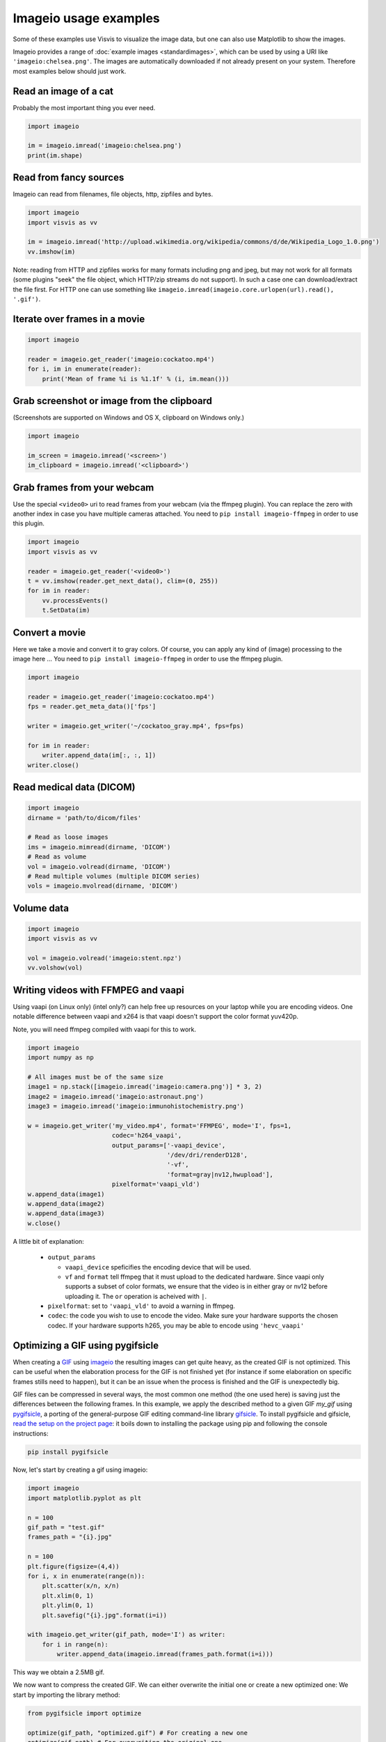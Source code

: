Imageio usage examples
======================

Some of these examples use Visvis to visualize the image data,
but one can also use Matplotlib to show the images.

Imageio provides a range of :doc:`example images <standardimages>`,
which can be used by using a URI like ``'imageio:chelsea.png'``. The images
are automatically downloaded if not already present on your system.
Therefore most examples below should just work.


Read an image of a cat
----------------------

Probably the most important thing you ever need.

.. code-block:: python

    import imageio

    im = imageio.imread('imageio:chelsea.png')
    print(im.shape)


Read from fancy sources
-----------------------

Imageio can read from filenames, file objects, http, zipfiles and bytes.

.. code-block:: python

    import imageio
    import visvis as vv

    im = imageio.imread('http://upload.wikimedia.org/wikipedia/commons/d/de/Wikipedia_Logo_1.0.png')
    vv.imshow(im)

Note: reading from HTTP and zipfiles works for many formats including png and jpeg, but may not work
for all formats (some plugins "seek" the file object, which HTTP/zip streams do not support).
In such a case one can download/extract the file first. For HTTP one can use something like
``imageio.imread(imageio.core.urlopen(url).read(), '.gif')``.

Iterate over frames in a movie
------------------------------

.. code-block:: python

    import imageio

    reader = imageio.get_reader('imageio:cockatoo.mp4')
    for i, im in enumerate(reader):
        print('Mean of frame %i is %1.1f' % (i, im.mean()))


Grab screenshot or image from the clipboard
-------------------------------------------

(Screenshots are supported on Windows and OS X, clipboard on Windows only.)

.. code-block:: python

    import imageio

    im_screen = imageio.imread('<screen>')
    im_clipboard = imageio.imread('<clipboard>')


Grab frames from your webcam
----------------------------

Use the special ``<video0>`` uri to read frames from your webcam (via
the ffmpeg plugin). You can replace the zero with another index in case
you have multiple cameras attached. You need to ``pip install imageio-ffmpeg``
in order to use this plugin.

.. code-block:: python

    import imageio
    import visvis as vv

    reader = imageio.get_reader('<video0>')
    t = vv.imshow(reader.get_next_data(), clim=(0, 255))
    for im in reader:
        vv.processEvents()
        t.SetData(im)


Convert a movie
------------------------------

Here we take a movie and convert it to gray colors. Of course, you
can apply any kind of (image) processing to the image here ...
You need to ``pip install imageio-ffmpeg`` in order to use the ffmpeg plugin.

.. code-block:: python

    import imageio

    reader = imageio.get_reader('imageio:cockatoo.mp4')
    fps = reader.get_meta_data()['fps']

    writer = imageio.get_writer('~/cockatoo_gray.mp4', fps=fps)

    for im in reader:
        writer.append_data(im[:, :, 1])
    writer.close()



Read medical data (DICOM)
-------------------------

.. code-block:: python

    import imageio
    dirname = 'path/to/dicom/files'

    # Read as loose images
    ims = imageio.mimread(dirname, 'DICOM')
    # Read as volume
    vol = imageio.volread(dirname, 'DICOM')
    # Read multiple volumes (multiple DICOM series)
    vols = imageio.mvolread(dirname, 'DICOM')


Volume data
-----------

.. code-block:: python

    import imageio
    import visvis as vv

    vol = imageio.volread('imageio:stent.npz')
    vv.volshow(vol)


Writing videos with FFMPEG and vaapi
------------------------------------
Using vaapi (on Linux only) (intel only?) can help free up resources on
your laptop while you are encoding videos. One notable
difference between vaapi and x264 is that vaapi doesn't support the color
format yuv420p.

Note, you will need ffmpeg compiled with vaapi for this to work.

.. code-block:: python

    import imageio
    import numpy as np

    # All images must be of the same size
    image1 = np.stack([imageio.imread('imageio:camera.png')] * 3, 2)
    image2 = imageio.imread('imageio:astronaut.png')
    image3 = imageio.imread('imageio:immunohistochemistry.png')

    w = imageio.get_writer('my_video.mp4', format='FFMPEG', mode='I', fps=1,
                           codec='h264_vaapi',
                           output_params=['-vaapi_device',
                                          '/dev/dri/renderD128',
                                          '-vf',
                                          'format=gray|nv12,hwupload'],
                           pixelformat='vaapi_vld')
    w.append_data(image1)
    w.append_data(image2)
    w.append_data(image3)
    w.close()

A little bit of explanation:

  * ``output_params``
  
    * ``vaapi_device`` speficifies the encoding device that will be used.
    * ``vf`` and ``format`` tell ffmpeg that it must upload to the dedicated
      hardware. Since vaapi only supports a subset of color formats, we ensure
      that the video is in either gray or nv12 before uploading it. The ``or``
      operation is acheived with ``|``.

  * ``pixelformat``: set to ``'vaapi_vld'`` to avoid a warning in ffmpeg.
  * ``codec``: the code you wish to use to encode the video. Make sure your
    hardware supports the chosen codec. If your hardware supports h265, you
    may be able to encode using ``'hevc_vaapi'``
    
    
Optimizing a GIF using pygifsicle
------------------------------------
When creating a `GIF <https://it.wikipedia.org/wiki/Graphics_Interchange_Format>`_
using `imageio <https://imageio.readthedocs.io/en/stable/>`_ the resulting images
can get quite heavy, as the created GIF is not optimized.
This can be useful when the elaboration process for the GIF is not finished yet
(for instance if some elaboration on specific frames stills need to happen),
but it can be an issue when the process is finished and the GIF is unexpectedly big.

GIF files can be compressed in several ways, the most common one method
(the one used here) is saving just the differences between the following frames.
In this example, we apply the described method to a given GIF `my_gif` using
`pygifsicle <https://github.com/LucaCappelletti94/pygifsicle>`_, a porting
of the general-purpose GIF editing command-line library
`gifsicle <https://www.lcdf.org/gifsicle/>`_. To install pygifsicle and gifsicle,
`read the setup on the project page <https://github.com/LucaCappelletti94/pygifsicle>`_:
it boils down to installing the package using pip and following
the console instructions:

.. code-block:: shell

    pip install pygifsicle

Now, let's start by creating a gif using imageio:

.. code-block:: python

    import imageio
    import matplotlib.pyplot as plt
    
    n = 100
    gif_path = "test.gif"
    frames_path = "{i}.jpg"
    
    n = 100
    plt.figure(figsize=(4,4))
    for i, x in enumerate(range(n)):
        plt.scatter(x/n, x/n)
        plt.xlim(0, 1)
        plt.ylim(0, 1)
        plt.savefig("{i}.jpg".format(i=i))
        
    with imageio.get_writer(gif_path, mode='I') as writer:
        for i in range(n):
            writer.append_data(imageio.imread(frames_path.format(i=i)))
            
This way we obtain a 2.5MB gif.

We now want to compress the created GIF.
We can either overwrite the initial one or create a new optimized one:
We start by importing the library method:

.. code-block:: python

    from pygifsicle import optimize
    
    optimize(gif_path, "optimized.gif") # For creating a new one
    optimize(gif_path) # For overwriting the original one
   
The new optimized GIF now weights 870KB, almost 3 times less.

Putting everything together:

.. code-block:: python

    import imageio
    import matplotlib.pyplot as plt
    from pygifsicle import optimize
    
    n = 100
    gif_path = "test.gif"
    frames_path = "{i}.jpg"
    
    n = 100
    plt.figure(figsize=(4,4))
    for i, x in enumerate(range(n)):
        plt.scatter(x/n, x/n)
        plt.xlim(0, 1)
        plt.ylim(0, 1)
        plt.savefig("{i}.jpg".format(i=i))
        
    with imageio.get_writer(gif_path, mode='I') as writer:
        for i in range(n):
            writer.append_data(imageio.imread(frames_path.format(i=i)))
            
    optimize(gif_path)
